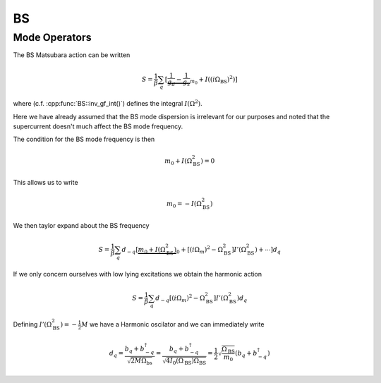 BS
===

Mode Operators
--------------

The BS Matsubara action can be written

.. math::

    S = \frac{1}{\beta}\sum_q \left[
        \underbrace{\frac{1}{g_d} - \frac{1}{g_s}}_{m_0} + I((i\Omega_\text{BS})^2) \right]

where (c.f. :cpp:func:`BS::inv_gf_int()`) defines the integral :math:`I(\Omega^2)`.

Here we have already assumed that the BS mode dispersion is irrelevant for
our purposes and noted that the supercurrent doesn't much affect the BS
mode frequency.

The condition for the BS mode frequency is then

.. math::

    m_0 +I(\Omega_\text{BS}^2) = 0

This allows us to write

.. math::

   m_0 = -I(\Omega_\text{BS}^2)

We then taylor expand about the BS frequency

.. math::

    S = \frac{1}{\beta}\sum_q d_{-q}\left[
        \underbrace{m_0 + I(\Omega_\text{BS}^2)}_0 + \left[(i\Omega_m)^2 - \Omega_\text{BS}^2\right]I'(\Omega_\text{BS}^2) + \cdots\right]d_q

If we only concern ourselves with low lying excitations we obtain
the harmonic action

.. math::

    S = \frac{1}{\beta}\sum_q 
    d_{-q} \left[(i\Omega_m)^2 - \Omega_\text{BS}^2\right]I'(\Omega_\text{BS}^2)d_q

Defining :math:`I'(\Omega_\text{BS}^2) = -\frac{1}{2}M` we have a Harmonic oscilator and we can immediately write

.. math::

    d_q = \frac{b_q + b^\dagger_{-q}}{\sqrt{2 M \Omega_\text{bs}}}
    = \frac{b_q + b^\dagger_{-q}}{\sqrt{4 I_0(\Omega_\text{BS}) \Omega_\text{BS}}}
    = \frac{1}{2}\sqrt{\frac{\Omega_\text{BS}}{m_0}}\left(b_q + b^\dagger_{-q}\right)

.. autodoxygenfile:: bs.h
